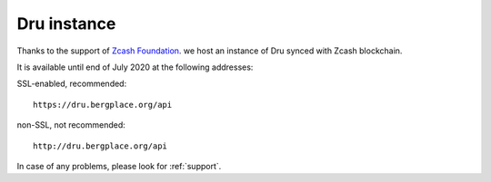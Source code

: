 .. _Server:

Dru instance
============

Thanks to the support of `Zcash Foundation <https://www.zfnd.org/>`_. we host an instance of Dru synced with Zcash blockchain.

It is available until end of July 2020 at the following addresses:

SSL-enabled, recommended::

	https://dru.bergplace.org/api

non-SSL, not recommended::

	http://dru.bergplace.org/api

In case of any problems, please look for :ref:`support`.
